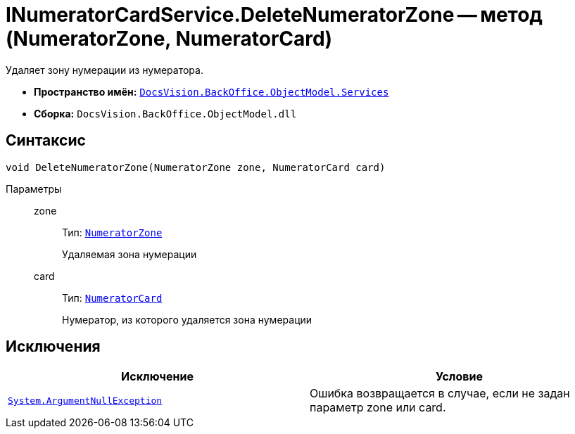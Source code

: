 = INumeratorCardService.DeleteNumeratorZone -- метод (NumeratorZone, NumeratorCard)

Удаляет зону нумерации из нумератора.

* *Пространство имён:* `xref:api/DocsVision/BackOffice/ObjectModel/Services/Services_NS.adoc[DocsVision.BackOffice.ObjectModel.Services]`
* *Сборка:* `DocsVision.BackOffice.ObjectModel.dll`

== Синтаксис

[source,csharp]
----
void DeleteNumeratorZone(NumeratorZone zone, NumeratorCard card)
----

Параметры::
zone:::
Тип: `xref:api/DocsVision/Platform/ObjectManager/SystemCards/NumeratorZone_CL.adoc[NumeratorZone]`
+
Удаляемая зона нумерации
card:::
Тип: `xref:api/DocsVision/Platform/ObjectManager/SystemCards/NumeratorCard_CL.adoc[NumeratorCard]`
+
Нумератор, из которого удаляется зона нумерации

== Исключения

[cols=",",options="header"]
|===
|Исключение |Условие
|`http://msdn.microsoft.com/ru-ru/library/system.argumentnullexception.aspx[System.ArgumentNullException]` |Ошибка возвращается в случае, если не задан параметр zone или card.
|===
